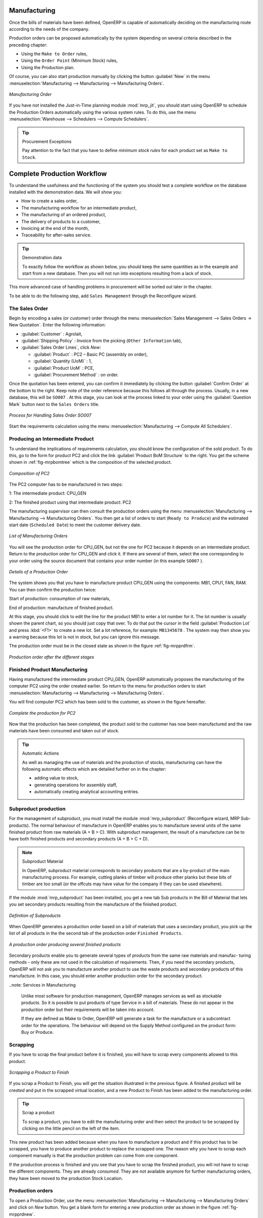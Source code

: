 Manufacturing
=============

Once the bills of materials have been defined, OpenERP is capable of automatically deciding on the manufacturing route according to the needs of the company.

Production orders can be proposed automatically by the system depending on several criteria described in the preceding chapter:

* Using the ``Make to Order`` rules,

* Using the ``Order Point`` (Minimum Stock) rules,

* Using the Production plan.

Of course, you can also start production manually by clicking the button :guilabel:`New` in the menu :menuselection:`Manufacturing --> Manufacturing --> Manufacturing Orders`.

.. figure:: images/mrp_manual.png
   :scale: 75
   :align: center

   *Manufacturing Order*

.. index::
   single: module; mrp_jit

If you have not installed the Just-in-Time planning module :mod:`mrp_jit`, you should start using OpenERP to schedule the Production Orders automatically using the various system rules. To do this, use the menu :menuselection:`Warehouse --> Schedulers --> Compute Schedulers`.

.. tip:: Procurement Exceptions

        Pay attention to the fact that you have to define `minimum stock rules` for each product set as ``Make to Stock``.

Complete Production Workflow
============================

To understand the usefulness and the functioning of the system you should test a complete workflow
on the database installed with the demonstration data. We will show you:

* How to create a sales order,

* The manufacturing workflow for an intermediate product,

* The manufacturing of an ordered product,

* The delivery of products to a customer,

* Invoicing at the end of the month,

* Traceability for after-sales service.

.. tip:: Demonstration data

    To exactly follow the workflow as shown below, you should keep the same quantities as in the
    example and start from a new database. Then you will not run into exceptions resulting from a lack of stock.

This more advanced case of handling problems in procurement will be sorted out later in the chapter.

To be able to do the following step, add ``Sales Management`` through the Reconfigure wizard.

The Sales Order
+++++++++++++++

.. index:: quotation
.. index:: sales order

Begin by encoding a sales (or customer) order through the menu :menuselection:`Sales Management --> Sales Orders -> New Quotation`. Enter the following information:

* :guilabel:`Customer` : Agrolait,

* :guilabel:`Shipping Policy` : Invoice from the picking (``Other Information`` tab),

* :guilabel:`Sales Order Lines`, click `New`:

  * :guilabel:`Product` : PC2 – Basic PC (assembly on order),

  * :guilabel:`Quantity (UoM)` : 1,

  * :guilabel:`Product UoM` : PCE,

  * :guilabel:`Procurement Method` : on order.

Once the quotation has been entered, you can confirm it immediately by clicking the button
:guilabel:`Confirm Order` at the bottom to the right. Keep note of the order reference because this
follows all through the process. Usually, in a new database, this will be ``SO007`` . At this stage,
you can look at the process linked to your order using the :guilabel:`Question Mark` button next to the ``Sales Orders`` title.

.. figure:: images/mrp_sales_process_new.png
   :scale: 75
   :align: center

   *Process for Handling Sales Order SO007*

Start the requirements calculation using the menu :menuselection:`Manufacturing --> Compute All Schedulers`.

.. index::
   single: semi-finished product

Producing an Intermediate Product
+++++++++++++++++++++++++++++++++

To understand the implications of requirements calculation, you should know the configuration of the sold product. To do this, go to the form for product PC2 and click the link :guilabel:`Product BoM Structure` to the right. You get the scheme shown in :ref:`fig-mrpbomtree` which is the composition of the selected product.

.. _fig-mrpbomtree:

.. figure:: images/mrp_product_bom_tree_new.png
   :scale: 75
   :align: center

   *Composition of PC2*

The PC2 computer has to be manufactured in two steps:

1: The intermediate product: CPU_GEN

2: The finished product using that intermediate product: PC2

The manufacturing supervisor can then consult the production orders using the menu
:menuselection:`Manufacturing --> Manufacturing --> Manufacturing Orders`. You then get a
list of orders to start (``Ready to Produce``) and the estimated start date (``Scheduled Date``) to meet the customer delivery date.

.. figure:: images/mrp_production_list_new.png
   :scale: 75
   :align: center

   *List of Manufacturing Orders*

You will see the production order for CPU_GEN, but not the one for PC2 because it depends on an intermediate product. Return to the production order for CPU_GEN and click it. If there are several of them, select the one corresponding to your order using the source document that contains your order number (in this example ``SO007`` ).

.. figure:: images/mrp_production_form_new.png
   :scale: 75
   :align: center

   *Details of a Production Order*

The system shows you that you have to manufacture product CPU_GEN using the components: MB1, CPU1, FAN, RAM. You can then confirm the production twice:

Start of production: consumption of raw materials,

End of production: manufacture of finished product.

At this stage, you should click to edit the line for the product MB1 to enter a lot number for it.
The lot number is usually shown the parent chart, so you should just copy that over. To do that put
the cursor in the field :guilabel:`Production Lot` and press :kbd:`<F1>` to create a new lot. Set a lot
reference, for example: ``MB1345678`` . The system may then show you a warning because this lot is not in
stock, but you can ignore this message.

The production order must be in the closed state as shown in the figure :ref:`fig-mrpprdfrm`.

.. _fig-mrpprdfrm:

.. figure:: images/mrp_production_form_end.png
   :scale: 75
   :align: center

   *Production order after the different stages*


Finished Product Manufacturing
++++++++++++++++++++++++++++++

Having manufactured the intermediate product CPU_GEN, OpenERP automatically proposes the manufacturing
of the computer PC2 using the order created earlier. So return to the menu for production orders to start 
:menuselection:`Manufacturing --> Manufacturing --> Manufacturing Orders`.

You will find computer PC2 which has been sold to the customer, as shown in the figure hereafter.

.. figure:: images/mrp_production_list_end.png
    :scale: 75
    :align: center
    
    *Complete the production for PC2*

Now that the production has been completed, the product sold to the customer has now been manufactured and the raw materials
have been consumed and taken out of stock.
 
.. tip:: Automatic Actions

    As well as managing the use of materials and the production of stocks, manufacturing can have the following
    automatic effects which are detailed further on in the chapter:
    
    * adding value to stock,
    * generating operations for assembly staff,
    * automatically creating analytical accounting entries.

    

Subproduct production
+++++++++++++++++++++

For the management of subproduct, you must install the module :mod:`mrp_subproduct` (Reconfigure wizard, MRP Sub-
products). The normal behaviour of manufacture in OpenERP enables you to manufacture several units of the
same finished product from raw materials (A + B > C). With subproduct management, the result of a manufacture can
be to have both finished products and secondary products (A + B > C + D).

.. note:: Subproduct Material

    In OpenERP, subproduct material corresponds to secondary products that are a by-product of the main manufacturing
    process. For example, cutting planks of timber will produce other planks but these bits of timber are too small 
    (or the offcuts may have value for the company if they can be used elsewhere).

If the module :mod:`mrp_subproduct` has been installed, you get a new tab Sub products in the Bill of Material
that lets you set secondary products resulting from the manufacture of the finished product.

.. figure:: images/mrp_bom_subproduct.png
    :scale: 75
    :align: center
    
    *Definition of Subproducts*

When OpenERP generates a production order based on a bill of materials that uses a secondary product, you pick
up the list of all products in the the second tab of the production order ``Finished Products``.
    
.. figure:: images/mrp_production.png
    :scale: 75
    :align: center
    
    *A production order producing several finished products*

Secondary products enable you to generate several types of products from the same raw materials and manufac-
turing methods - only these are not used in the calculation of requirements. Then, if you need the secondary
products, OpenERP will not ask you to manufacture another product to use the waste products and secondary
products of this manufacture. In this case, you should enter another production order for the secondary product.

..note: Services in Manufacturing

    Unlike most software for production management, OpenERP manages services as well as stockable products. So
    it is possible to put products of type Service in a bill of materials. These do not appear in the production 
    order but their requirements will be taken into account.
    
    If they are defined as Make to Order, OpenERP will generate a task for the manufacture or a subcontract
    order for the operations. The behaviour will depend on the Supply Method configured on the product form: Buy
    or Produce.

Scrapping
+++++++++

If you have to scrap the final product before it is finished, you will have to scrap every components
allowed to this product. 

.. figure:: images/mo_scrap.png
    :scale: 75
    :align: center
    
    *Scrapping a Product to Finish*

If you scrap a Product to Finish, you will get the situation illustrated in the previous figure. A 
finished product will be *created* and put in the scrapped virtual location, and a new Product to
Finish has been added to the manufacturing order.

.. tip:: Scrap a product

    To scrap a product, you have to edit the manufacturing order and then select the product to be
    scrapped by clicking on the little pencil on the left of the item.

This new product has been added because when you have to manufacture a product and if this product
has to be scrapped, you have to produce another product to replace the scrapped one. The reason why 
you have to scrap each component manually is that the production problem can come from one component.

If the production process is finished and you see that you have to scrap the finished product, you will
not have to scrap the different components. They are already *consumed*. They are not available anymore
for further manufacturing orders, they have been moved to the production Stock Location.

Production orders
+++++++++++++++++

To open a Production Order, use the menu
:menuselection:`Manufacturing --> Manufacturing --> Manufacturing Orders` and click on `New` button.
You get a blank form for entering a new production order as shown in the figure :ref:`fig-mrpprdnew`.

.. _fig-mrpprdnew:

.. figure:: images/mrp_production_new.png
   :scale: 75
   :align: center

   *New production order*

The production order follows the process given by the figure :ref:`fig-mrpprdproc`.

.. _fig-mrpprdproc:

.. figure:: images/mrp_production_processus.png
   :scale: 75
   :align: center

   *Process for handling a production order*

The `Scheduled date` , `Product Qty` and `Reference`, are automatically completed when the form is first opened.
Enter the product that you want to produce, and the quantity required. The :guilabel:`Product UOM` by
default is completed automatically by OpenERP when the product is first selected.

You then have to set two locations:

	* The location from which the required raw materials should be found, and

	* The location for depositing the finished products.

For simplicity, put the ``Stock`` location in both places. The field :guilabel:`Bill of Materials` will
automatically be completed by OpenERP when you select the product.  You
can then overwrite it with another BoM to specify something else to use for this specific
manufacture, then click the button :guilabel:`Compute Data`.

The tabs :guilabel:`Scheduled Products` and :guilabel:`Work Orders` are also completed automatically when you click
:guilabel:`Compute Data` (in the :guilabel:`Work Orders` or :guilabel:`Scheduled Products` tabs). 
You will find the raw materials there that are required for the production and the operations needed by the assembly staff.

If you want to start production, click the button :guilabel:`Confirm Production`, and OpenERP then
automatically completes the :guilabel:`Products to Consume` field in the :guilabel:`Consumed Products` tab and
:guilabel:`Products to Finish` field in :guilabel:`Finished Products` tab.

The information in the :guilabel:`Consumed Products` tab can be changed if:

* you want to enter a serial number for raw materials,

* you want to change the quantities consumed (lost during production).

For traceability, you can set lot numbers on the raw materials used, or on the finished
products.
Note the :guilabel:`Production Lot` and :guilabel:`Pack` numbers.

Once the order is confirmed, you should force the reservation of materials
using the :guilabel:`Force Reservation` button. This means that you do not have
to wait for the scheduler to assign and reserve the raw materials from your stock for this
production run. This shortens the procurement process.

If you do not want to change the priorities, just
leave the production order in this state and the scheduler will create a plan based on the priority
and your planned date.

.. todo:: Report that State is not shown on a Production Order

To start the production of products, click :guilabel:`Start Production`. The raw materials are then
consumed automatically from stock, which means that the draft ( ``Waiting`` ) movements become ``Done`` .

Once the production is complete, click :guilabel:`Produce`. The finished products are
then moved into stock.


.. Copyright © Open Object Press. All rights reserved.

.. You may take electronic copy of this publication and distribute it if you don't
.. change the content. You can also print a copy to be read by yourself only.

.. We have contracts with different publishers in different countries to sell and
.. distribute paper or electronic based versions of this book (translated or not)
.. in bookstores. This helps to distribute and promote the OpenERP product. It
.. also helps us to create incentives to pay contributors and authors using author
.. rights of these sales.

.. Due to this, grants to translate, modify or sell this book are strictly
.. forbidden, unless Tiny SPRL (representing Open Object Press) gives you a
.. written authorisation for this.

.. Many of the designations used by manufacturers and suppliers to distinguish their
.. products are claimed as trademarks. Where those designations appear in this book,
.. and Open Object Press was aware of a trademark claim, the designations have been
.. printed in initial capitals.

.. While every precaution has been taken in the preparation of this book, the publisher
.. and the authors assume no responsibility for errors or omissions, or for damages
.. resulting from the use of the information contained herein.

.. Published by Open Object Press, Grand Rosière, Belgium
